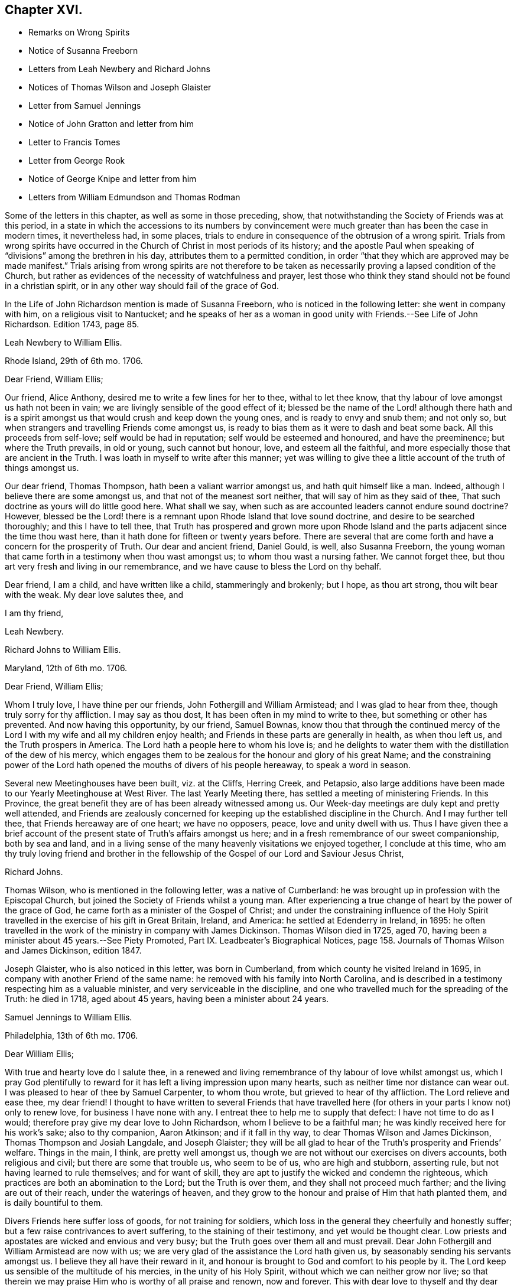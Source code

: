 == Chapter XVI.

[.chapter-synopsis]
* Remarks on Wrong Spirits
* Notice of Susanna Freeborn
* Letters from Leah Newbery and Richard Johns
* Notices of Thomas Wilson and Joseph Glaister
* Letter from Samuel Jennings
* Notice of John Gratton and letter from him
* Letter to Francis Tomes
* Letter from George Rook
* Notice of George Knipe and letter from him
* Letters from William Edmundson and Thomas Rodman

Some of the letters in this chapter, as well as some in those preceding, show,
that notwithstanding the Society of Friends was at this period,
in a state in which the accessions to its numbers by convincement
were much greater than has been the case in modern times,
it nevertheless had, in some places,
trials to endure in consequence of the obtrusion of a wrong spirit.
Trials from wrong spirits have occurred in the Church
of Christ in most periods of its history;
and the apostle Paul when speaking of "`divisions`" among the brethren in his day,
attributes them to a permitted condition,
in order "`that they which are approved may be made manifest.`"
Trials arising from wrong spirits are not therefore to be
taken as necessarily proving a lapsed condition of the Church,
but rather as evidences of the necessity of watchfulness and prayer,
lest those who think they stand should not be found in a christian spirit,
or in any other way should fail of the grace of God.

In the [.book-title]#Life of John Richardson# mention is made of Susanna Freeborn,
who is noticed in the following letter: she went in company with him,
on a religious visit to Nantucket;
and he speaks of her as a woman in good unity with Friends.--See [.book-title]#Life of John Richardson#.
Edition 1743, page 85.

[.embedded-content-document.letter]
--

[.letter-heading]
Leah Newbery to William Ellis.

[.signed-section-context-open]
Rhode Island, 29th of 6th mo. 1706.

[.salutation]
Dear Friend, William Ellis;

Our friend, Alice Anthony, desired me to write a few lines for her to thee,
withal to let thee know, that thy labour of love amongst us hath not been in vain;
we are livingly sensible of the good effect of it;
blessed be the name of the Lord! although there hath and is a spirit
amongst us that would crush and keep down the young ones,
and is ready to envy and snub them; and not only so,
but when strangers and travelling Friends come amongst us,
is ready to bias them as it were to dash and beat some back.
All this proceeds from self-love; self would be had in reputation;
self would be esteemed and honoured, and have the preeminence;
but where the Truth prevails, in old or young, such cannot but honour, love,
and esteem all the faithful, and more especially those that are ancient in the Truth.
I was loath in myself to write after this manner;
yet was willing to give thee a little account of the truth of things amongst us.

Our dear friend, Thomas Thompson, hath been a valiant warrior amongst us,
and hath quit himself like a man.
Indeed, although I believe there are some amongst us,
and that not of the meanest sort neither, that will say of him as they said of thee,
That such doctrine as yours will do little good here.
What shall we say, when such as are accounted leaders cannot endure sound doctrine?
However,
blessed be the Lord! there is a remnant upon Rhode Island that love sound doctrine,
and desire to be searched thoroughly; and this I have to tell thee,
that Truth has prospered and grown more upon Rhode Island
and the parts adjacent since the time thou wast here,
than it hath done for fifteen or twenty years before.
There are several that are come forth and have a concern for the prosperity of Truth.
Our dear and ancient friend, Daniel Gould, is well, also Susanna Freeborn,
the young woman that came forth in a testimony when thou wast amongst us;
to whom thou wast a nursing father.
We cannot forget thee, but thou art very fresh and living in our remembrance,
and we have cause to bless the Lord on thy behalf.

Dear friend, I am a child, and have written like a child, stammeringly and brokenly;
but I hope, as thou art strong, thou wilt bear with the weak.
My dear love salutes thee, and

[.signed-section-closing]
I am thy friend,

[.signed-section-signature]
Leah Newbery.

--

[.embedded-content-document.letter]
--

[.letter-heading]
Richard Johns to William Ellis.

[.signed-section-context-open]
Maryland, 12th of 6th mo. 1706.

[.salutation]
Dear Friend, William Ellis;

Whom I truly love, I have thine per our friends, John Fothergill and William Armistead;
and I was glad to hear from thee, though truly sorry for thy affliction.
I may say as thou dost, It has been often in my mind to write to thee,
but something or other has prevented.
And now having this opportunity, by our friend, Samuel Bownas,
know thou that through the continued mercy of the
Lord I with my wife and all my children enjoy health;
and Friends in these parts are generally in health, as when thou left us,
and the Truth prospers in America.
The Lord hath a people here to whom his love is;
and he delights to water them with the distillation of the dew of his mercy,
which engages them to be zealous for the honour and glory of his great Name;
and the constraining power of the Lord hath opened
the mouths of divers of his people hereaway,
to speak a word in season.

Several new Meetinghouses have been built, viz. at the Cliffs, Herring Creek,
and Petapsio,
also large additions have been made to our Yearly Meetinghouse at West River.
The last Yearly Meeting there, has settled a meeting of ministering Friends.
In this Province, the great benefit they are of has been already witnessed among us.
Our Week-day meetings are duly kept and pretty well attended,
and Friends are zealously concerned for keeping up
the established discipline in the Church.
And I may further tell thee, that Friends hereaway are of one heart; we have no opposers,
peace, love and unity dwell with us.
Thus I have given thee a brief account of the present
state of Truth`'s affairs amongst us here;
and in a fresh remembrance of our sweet companionship, both by sea and land,
and in a living sense of the many heavenly visitations we enjoyed together,
I conclude at this time,
who am thy truly loving friend and brother in the fellowship
of the Gospel of our Lord and Saviour Jesus Christ,

[.signed-section-signature]
Richard Johns.

--

Thomas Wilson, who is mentioned in the following letter, was a native of Cumberland:
he was brought up in profession with the Episcopal Church,
but joined the Society of Friends whilst a young man.
After experiencing a true change of heart by the power of the grace of God,
he came forth as a minister of the Gospel of Christ;
and under the constraining influence of the Holy Spirit
travelled in the exercise of his gift in Great Britain,
Ireland, and America: he settled at Edenderry in Ireland, in 1695:
he often travelled in the work of the ministry in company with James Dickinson.
Thomas Wilson died in 1725, aged 70,
having been a minister about 45 years.--See [.book-title]#Piety Promoted#,
Part IX. [.book-title]#Leadbeater`'s Biographical Notices#,
page 158. [.book-title]#Journals of Thomas Wilson and James Dickinson#, edition 1847.

Joseph Glaister, who is also noticed in this letter, was born in Cumberland,
from which county he visited Ireland in 1695,
in company with another Friend of the same name:
he removed with his family into North Carolina,
and is described in a testimony respecting him as a valuable minister,
and very serviceable in the discipline,
and one who travelled much for the spreading of the Truth: he died in 1718,
aged about 45 years, having been a minister about 24 years.

[.embedded-content-document.letter]
--

[.letter-heading]
Samuel Jennings to William Ellis.

[.signed-section-context-open]
Philadelphia, 13th of 6th mo. 1706.

[.salutation]
Dear William Ellis;

With true and hearty love do I salute thee,
in a renewed and living remembrance of thy labour of love whilst amongst us,
which I pray God plentifully to reward for it has
left a living impression upon many hearts,
such as neither time nor distance can wear out.
I was pleased to hear of thee by Samuel Carpenter, to whom thou wrote,
but grieved to hear of thy affliction.
The Lord relieve and ease thee, my dear friend!
I thought to have written to several Friends that have travelled
here (for others in your parts I know not) only to renew love,
for business I have none with any.
I entreat thee to help me to supply that defect: I have not time to do as I would;
therefore pray give my dear love to John Richardson, whom I believe to be a faithful man;
he was kindly received here for his work`'s sake; also to thy companion, Aaron Atkinson;
and if it fall in thy way, to dear Thomas Wilson and James Dickinson,
Thomas Thompson and Josiah Langdale, and Joseph Glaister;
they will be all glad to hear of the Truth`'s prosperity and Friends`' welfare.
Things in the main, I think, are pretty well amongst us,
though we are not without our exercises on divers accounts, both religious and civil;
but there are some that trouble us, who seem to be of us, who are high and stubborn,
asserting rule, but not having learned to rule themselves; and for want of skill,
they are apt to justify the wicked and condemn the righteous,
which practices are both an abomination to the Lord; but the Truth is over them,
and they shall not proceed much farther; and the living are out of their reach,
under the waterings of heaven,
and they grow to the honour and praise of Him that hath planted them,
and is daily bountiful to them.

Divers Friends here suffer loss of goods, for not training for soldiers,
which loss in the general they cheerfully and honestly suffer;
but a few raise contrivances to avert suffering, to the staining of their testimony,
and yet would be thought clear.
Low priests and apostates are wicked and envious and very busy;
but the Truth goes over them all and must prevail.
Dear John Fothergill and William Armistead are now with us;
we are very glad of the assistance the Lord hath given us,
by seasonably sending his servants amongst us.
I believe they all have their reward in it,
and honour is brought to God and comfort to his people by it.
The Lord keep us sensible of the multitude of his mercies,
in the unity of his Holy Spirit, without which we can neither grow nor live;
so that therein we may praise Him who is worthy of all praise and renown,
now and forever.
This with dear love to thyself and thy dear wife, though unknown, and all Friends,
is from thy sincere friend and brother in the fellowship of the Gospel,

[.signed-section-signature]
Samuel Jennings.

--

John Gratton, the writer of the following letter, appears to have been born about 1641.
He was first brought under religious conviction,
when he was a shepherd-boy of eleven years of age,
but he remained in a halting state till he attained to manhood;
he then became more devoted in heart to the Lord.
He was brought into great grief on observing the
instability of some professed preachers of the Gospel,
in times of persecution.
In 1670 he began to preach among the Baptists,
but soon left this people because they also flinched in the day of trial,
and becoming convinced of the soundness of the principles held by Friends,
and seeing their constancy under suffering, he joined them in 1671.
The third time he attended a Friends`' meeting,
he spoke as a minister under the constraining influence of the Divine Spirit;
and he soon became an able minister of Christ.
His business was that of a butcher,
but he often left his temporal concerns to make apostolic
visits to various parts of Great Britain and Ireland;
he also suffered imprisonment for about five years and a half for the Gospel`'s sake.
His residence was for many years at Monyash, in Derbyshire,
but in 1708 he removed to Needham, and resided with a daughter, at whose house he died,
in 1711, aged 68, having been a minister about 40 years.

[.embedded-content-document.letter]
--

[.letter-heading]
John Gratton to William Ellis.

[.signed-section-context-open]
6th of 10th mo. 1706.

[.salutation]
My Dearly Beloved and Truly Esteemed Friend, William Ellis;

These come dearly to salute thee and thy comfortable wife, desiring, in much love,
that these lines may find you both in good health, and every way, in soul, body,
and mind, well in the Lord, who is the true treasure and portion of his poor children,
who, though they be poor,
have been made by him instrumental to direct and invite the poor,
and tell them where there is plenty of true riches that will never decay,
and that no thief can steal away.
Blessed be the Lord! he hath taken a remnant out of the
sorrows of hell into heavenly places in Christ Jesus,
where true joy and comfort are.
Praise be to him forever!
I pray God preserve us in his holy Truth, alive to God all our days, to his own glory.
Oh, there never was more need of the secret preserving hand of God than now!

Dear friend, I am kept very weak in body, unfit to travel,
and my wife is fallen lame and weak also, else I often think of thee,
and should be glad to come once more to see thee, in the will of God,
and in the enjoyment of him, without whom I am worse than nothing, so can do nothing.
I desire thy remembrance of us; I was glad of Lawrence King and his companion`'s visit.
So in true love, that is beyond words, in which thou and thy dear wife are near me,
I thank God,

[.signed-section-closing]
I am thy sincere friend and brother,

[.signed-section-signature]
John Gratton.

--

[.embedded-content-document.letter]
--

[.letter-heading]
William Ellis to Francis Tomes.

[.signed-section-context-open]
Airton, 1706.

[.salutation]
Kind Friend, Francis Tomes,

This comes with remembrance of true and unfeigned love to thee and Friends,
as thou seest fit, and to let you know of my safe arrival in my own country.
Though I went through much difficulty and exercise in my travels after I left you,
yet the Lord stood by me in all trials; so that at my return,
I could not express his goodness to me;
and because of that and all other of his mercies to me,
my heart and soul are engaged to praise his holy name.
And now, my friend, seeing it fell to my lot to visit you,
and I had times of comfort amongst both old and young,
therefore my heart is deeply concerned for your welfare,
and I desire that all Friends may walk up to the Truth.
Let the time past be sufficient wherein we walked
according to the course of our vain mind,
so that our diligence may be doubled to redeem our misspent time,
so that we may increase our love to God, and one to another.

And let all Friends be careful to meet together often, and in due time,
and let the power of Truth fill all your hearts; and in that,
both old and young will grow in sincerity;
and if it please the Lord to open the hearts of any amongst you,
be tender to them and wait to help them on in their service for the Lord;
and if any that be of a tender age should give a word of exhortation,
let no man despise their youth; for it was said of old,
that out of the mouths of babes praises should arise: and again,
the stammerer should speak plainly,
and "`the tongue of the dumb shall sing,`" and the simple shall learn doctrine;
and saith the prophets, they shall grow as calves in the stall,
and as willows by the water-courses.
They were to wait to see the Truth at work in the hearts of a young generation,
and to rejoice thereat.
And I desire that Friends`' care may increase over the negroes,
and labour to bring them to the feeling of the life of Truth;
and that when out of meeting they may learn to be grave and sober;
and thus my soul travails that the Lord`'s name may grow famous amongst the heathen.
Here are three of our country Friends, that I hope may bring this to thee,
they are true men, and will be of good service,
if it please God to bring them safe to you.
I desire thee to remember my true love to Ann Wilson if alive, and James Hill`'s widow,
and to Friends in general.
This comes with true love to thee and thy wife, and so concludes thy truly loving friend,

[.signed-section-signature]
William Ellis.

--

[.embedded-content-document.letter]
--

[.letter-heading]
George Rook to William Ellis.

[.signed-section-context-open]
Dublin, 25th of 10th mo. 1707.

[.salutation]
Dear Friend, William Ellis,

With endeared love, I very dearly salute thee and thy dear wife,
with whom my spirit hath sweet unity in the life of Truth; and now, my friend,
I send thee a paper enclosed, written by our friend William Edmundson,
who hath had a weighty concern upon him for a right
regulation in men`'s and women`'s meetings,
that all that meet about the Lord`'s business may
be rightly qualified and gifted for that service,
and that none may be admitted nor continued members of such meetings,
but faithful men and women, according to the first settlement;
and especially of the Meeting for Sufferings, in London.
It might be of great service to all the Churches if it were made up of such weighty,
sensible members, as the matters of that meeting require such; but as the case stands,
many concerned Friends are uneasy about that meeting, not knowing the boundaries thereof,
nor indeed who are the proper members thereof,
therefore it ought to come under your serious consideration,
to have things put in order in that meeting, and especially in your county,
where there is both a large and weighty people that
might give good help in this good work.

William Edmundson`'s dear love is to thee and thy wife, and faithful friends;
and he bids me send thee one of the papers, to communicate as thou thoughtest fit,
and he desires me to tell thee that he would be glad of a few lines from thee;
but he desires that thou wilt excuse his writing to thee,
for he saith his hands shake so, that he cannot do it.
I was willing to give this account of him,
because thou mayst think long of hearing from him.
I was with him in the north of this nation just before our Half-year`'s meeting;
we were five or six weeks out and had good service;
for the Lord`'s goodness went along with us and gave strength
to old age beyond the ordinary course of nature.
Give my dear love to Aaron Atkinson when thou seest him,
and tell him I should be glad to see him and thee here.
Our Friend John Bradley landed here yesterday, being come to give us a visit.
This is all at present from thy steadfast friend, honest but poor,

[.signed-section-signature]
George Rook.

--

George Knipe, of Hawkshead, in Lancashire, the writer of the following letter,
was brought up in profession with the Episcopal Church,
but joined the Society of Friends about 1675, being then in the 22nd year of his age.
Previous to this period he was vain in his conversation,
and given to the singing of idle songs.
The change produced in him by attention to the light of
God`'s spirit shining in his heart was very conspicuous.
After experiencing the work of repentance and sanctification
of the Spirit unto a good measure of obedience,
he became a preacher of Christ, and from about his 32nd year,
spent most of his time in publishing the glad tidings of the Gospel.
In this service he made many apostolic journeys in Great Britain and Ireland.
He died in 1709, in the 56th year of his age.--See [.book-title]#Piety Promoted#, Part V.

[.embedded-content-document.letter]
--

[.letter-heading]
George Knipe to William Ellis.

[.signed-section-context-open]
London, 16th of 8th mo. 1708.

[.salutation]
Dear Friend, William Ellis,

I make use of this opportunity to write to thee,
having heard of thy affliction and weakness, I was sorry and sympathised with thee;
and my cry and prayer to God was, that he might give thee patience,
and assist thee with his merciful hand,
and sweeten thy racking pain with his divine presence, whose grace is sufficient,
and his power is made manifest in weakness.
My cry and secret breathings were, that the Lord, who can and doth give time,
might spare thee a little longer, and that it might be to his glory and praise,
and to thy comfort; and when I heard of thy recovery I was glad, I can honestly say;
and I hope it will be for more service to him and his Truth, and people,
whom he has inclined thy heart to serve.
O! what need have we all to be devoted to do all the good
we can in the little time the Lord giveth us,
that we may give up our accounts with joy, and have the sweet sentence of "`Well done,
thou good and faithful servant, enter thou into the joy of thy Lord;`" and,
"`Come ye blessed of my Father,
inherit the kingdom prepared for you from the foundation
of the world;`" then will it be said to us,
When I was hungry ye gave me meat; and thirsty ye gave me drink; and naked ye clothed me;
and sick and in prison, ye came to visit and administer unto me.
Oh this is precious, sweet, and profitable!
This looks very glorious and beautiful; it hath the image of the holy Jesus,
our holy mediator, and heavenly pattern and example, whose steps we are called to follow,
who was not of this world, who came not to do his own will,
but the will of him that sent him; therefore the world hated him without a cause.
His kingdom was not of this world, and his servants have not their treasure here.
I observe that one said he would follow the Lord whithersoever he went;
Jesus answered him thus; "`The foxes have holes, and the birds of the air have nests;
but the Son of Man hath not where to lay his head;`" from which we may infer the meaning,
If thou follow me thou must not expect great palaces and preferments in this world;
but must leave them,
and walk and live by faith in him who clothes the lilies and feeds the ravens.
This is a hard task for a carnal man to be reconciled to,
and it was so for the young man that went away sorrowful,
because he had great possessions, when our Saviour said,
"`How hardly shall they that have riches enter into the kingdom of God!
For it is easier for a camel to go through a needle`'s eye,
than for a rich man to enter the kingdom of God.`"
God Almighty helps us, that our hearts and minds may be heavenly,
that our treasure may be in heaven, then our hearts will be there also.
I am a poor pilgrim, and have been exposed to many trials, exercises and afflictions,
yet I am alive to breathe a little, so long as God pleaseth.
I have had a deep trial of late, yet the Lord hath helped me,
and given me my life for a prey.
I have had many shakes, if I had not trusted in God I had not stood.
His hand hath upholded me, he hath hid me in his pavilion from the strife of tongues.

I have been once more at the Land`'s End, in Cornwall;
I know not but it may be the last time: I have had no companion;
I had like to have dropped, but the Lord`'s power upheld me;
yet I was weakly and have got on but slowly of late.
I am spent,
but not without hope of a rich reward from the bountiful hand of a merciful God,
whose compassion fails not them who love and fear him.
In his sweet love I tenderly greet and salute thee with thy good wife,
and I desire your welfare every way as my own.
I hope I shall be preserved where I may labour for
Zion`'s prosperity and the peace of Jerusalem;
for they prosper that love her and favour her dust,
and that cry and cannot hold their peace until her
righteousness be as the sun at noon day.
I would not load thee with lines.
William Penn is at liberty.
Pride grows to a great height in this nation.
The Lord, I am satisfied, will bring it down.
I commit thee to the protection of God, who will not fail us as we keep true to him.
I conclude thy true and constant friend in my measure of grace,

[.signed-section-signature]
George Knipe.

--

[.offset]
The following letter from William Edmundson appears to have
been written when he was about 81 years of age.

[.embedded-content-document.letter]
--

[.letter-heading]
William Edmundson to William Ellis.

[.signed-section-context-open]
Dublin, 11th of 9th mo. 1708.

[.salutation]
Dear William Ellis;

I received thy loving and brotherly letter per our friend and brother, Lawrence King,
and likewise another which thou wrote in Lancashire,
and which I received in the same entire kindness
and brotherly love in which they were written;
and to make my return, am glad still to hear from thee, and of thy integrity,
which thou holdest fast for the Lord, and his blessed Truth,
and which integrity never wanted a reward.
I am sorry for thy affliction by reason of that painful infirmity that attends thee,
but may not advise thee to submit to an operation for it,
for that might shorten thy days, as it hath done those of many others within my time.

And now my friend, I am in this city on account of Truth`'s service;
it being the time of our National Half-year`'s Meeting,
where we have an account of Truth`'s affairs, and of Friends in every quarter,
and of the care of Elders and concerned brethren,
that all may be well in the Church of Christ,
and that the plantation of the Lord of Life may be kept clean.
But this is a hard labour and requires great diligence and skill;
weeds of several kinds shoot up so fast, and make such a specious show,
and are of such fine colours, as though they were the very choice and wholesome herbs,
and the sweet and pleasant flowers in the garden;
this is particularly the case with that presumptuous weed,
the love of the greatness and riches of this world, and the earnest pursuit after them;
it is a surfeiting weed,
and surfeits those noble parts in man which otherwise are capable of serving the Lord.
We have waded through the service belonging to this meeting,
through the assistance of God`'s wonted goodness and heavenly wisdom.
For the particulars I shall refer thee to the bearer, being straitened for time.
My unchangeable love to thee in the unchangeable, blessed Truth,

[.signed-section-signature]
William Edmundson.

--

[.embedded-content-document.letter]
--

[.letter-heading]
Thomas Rodman to William Ellis.

[.signed-section-context-open]
Rhode Island, 22nd of 10th mo 1708.

[.salutation]
Dear Friend, William Ellis;

I received thy kind and loving letter some time past,
but I must acknowledge my negligence in not writing to thee;
often I remember thy charge to write every year:
however I am glad of this opportunity by our friend John Hulley,
a young man that hath been lately convinced of the Truth here;
he hath been to Barbados and Jamaica to visit Friends there,
and now hath laid before Friends his intention of visiting Friends in Old England,
his native country.
He is of a blameless conversation, and I hope Friends will be tender towards him.
My name is not at his certificate, I not being at the meeting when it was granted.

Dear William, although I have not so frequently written to thee,
yet thou art sealed in my heart; and thy service here on this Island,
God hath blessed with good effects,
and particularly the Lord hath opened our hearts to build a fair, large meetinghouse;
also at Dartmouth, Sandwich, Naragansett Province,
meetinghouses are built since thou wast here.
The testimony that God gave thee to bear with power and virtue, hath awakened many.
Friends are generally well, and the Truth prospers,
and our meetings of business are carried on in the unity of the Gospel.
I heard by John Fothergill`'s letter, of thy being at the Yearly Meeting in London,
sound in faith, though weakly of body.
The Lord knows what is best; his left hand shall uphold, and his right hand will defend.
I am weakly and crazy myself, but rather better than I have been for some years past,
for which with manifold other mercies, I desire I may bless the Lord;
and in and through all, I can truly say, It was good that I was afflicted.
I cannot get near enough to manifest my love to thee, but in our love to the Truth,
we are sweet and pleasant together.
John Fothergill and William Armistead have left a sweet savour behind them.
I hope the Lord will reward them,
and all his servants that he is pleased to concern in his work.
My love salutes thee and bids thee, Farewell!

[.signed-section-closing]
I am thy friend,

[.signed-section-signature]
Thomas Rodman.

--
